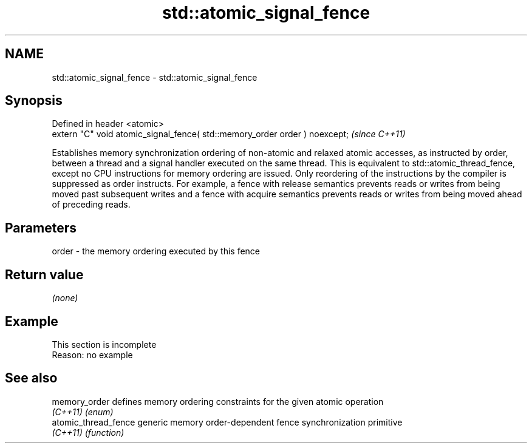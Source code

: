.TH std::atomic_signal_fence 3 "2020.03.24" "http://cppreference.com" "C++ Standard Libary"
.SH NAME
std::atomic_signal_fence \- std::atomic_signal_fence

.SH Synopsis
   Defined in header <atomic>
   extern "C" void atomic_signal_fence( std::memory_order order ) noexcept;  \fI(since C++11)\fP

   Establishes memory synchronization ordering of non-atomic and relaxed atomic accesses, as instructed by order, between a thread and a signal handler executed on the same thread. This is equivalent to std::atomic_thread_fence, except no CPU instructions for memory ordering are issued. Only reordering of the instructions by the compiler is suppressed as order instructs. For example, a fence with release semantics prevents reads or writes from being moved past subsequent writes and a fence with acquire semantics prevents reads or writes from being moved ahead of preceding reads.

.SH Parameters

   order - the memory ordering executed by this fence

.SH Return value

   \fI(none)\fP

.SH Example

    This section is incomplete
    Reason: no example

.SH See also

   memory_order        defines memory ordering constraints for the given atomic operation
   \fI(C++11)\fP             \fI(enum)\fP
   atomic_thread_fence generic memory order-dependent fence synchronization primitive
   \fI(C++11)\fP             \fI(function)\fP
